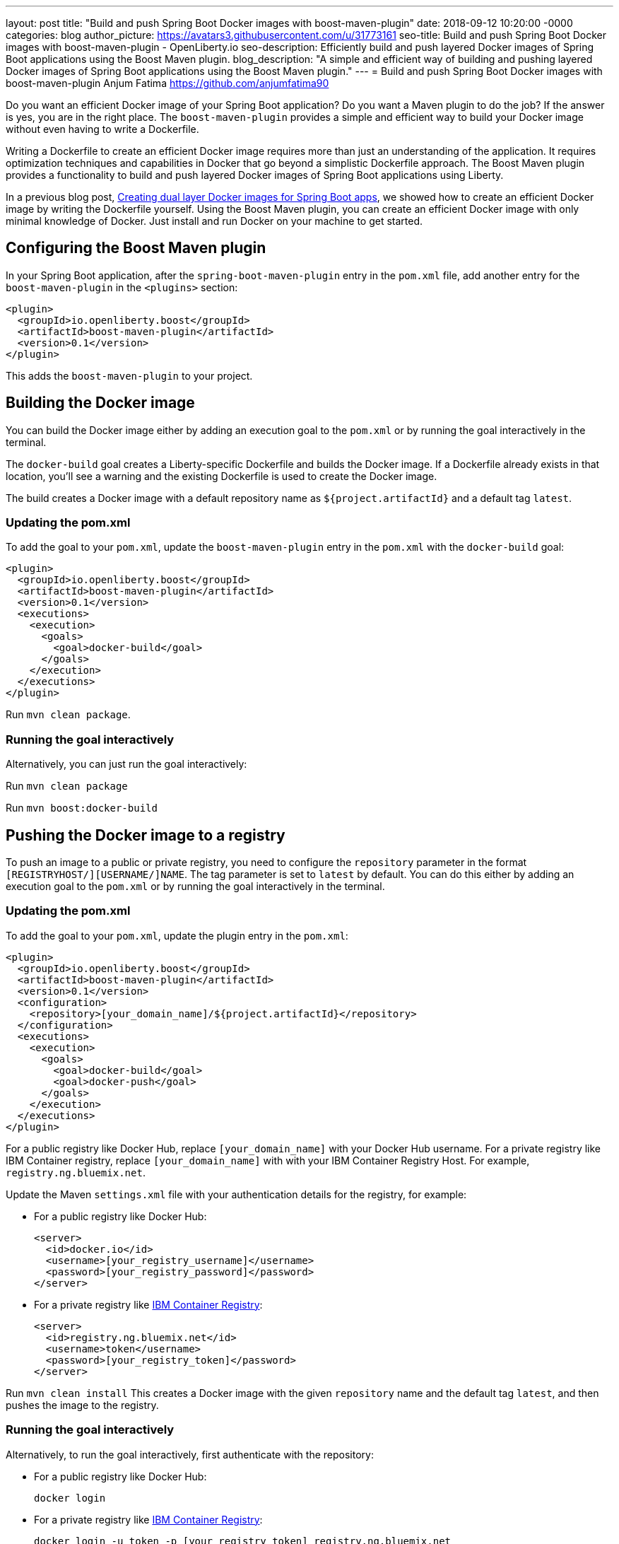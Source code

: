 ---
layout: post
title: "Build and push Spring Boot Docker images with boost-maven-plugin"
date:   2018-09-12 10:20:00 -0000
categories: blog
author_picture: https://avatars3.githubusercontent.com/u/31773161
seo-title: Build and push Spring Boot Docker images with boost-maven-plugin - OpenLiberty.io
seo-description: Efficiently build and push layered Docker images of Spring Boot applications using the Boost Maven plugin.
blog_description: "A simple and efficient way of building and pushing layered Docker images of Spring Boot applications using the Boost Maven plugin."
---
= Build and push Spring Boot Docker images with boost-maven-plugin
Anjum Fatima <https://github.com/anjumfatima90>

Do you want an efficient Docker image of your Spring Boot application? Do you want a Maven plugin to do the job? If the answer is yes, you are in the right place. The `boost-maven-plugin` provides a simple and efficient way to build your Docker image without even having to write a Dockerfile.

Writing a Dockerfile to create an efficient Docker image requires more than just an understanding of the application. It requires optimization techniques and capabilities in Docker that go beyond a simplistic Dockerfile approach. The Boost Maven plugin provides a functionality to build and push layered Docker images of Spring Boot applications using Liberty.

In a previous blog post, link:/blog/2018/07/02/creating-dual-layer-docker-images-for-spring-boot-apps.html[Creating dual layer Docker images for Spring Boot apps], we showed how to create an efficient Docker image by writing the Dockerfile yourself. Using the Boost Maven plugin, you can create an efficient Docker image with only minimal knowledge of Docker. Just install and run Docker on your machine to get started.

== Configuring the Boost Maven plugin

In your Spring Boot application, after the `spring-boot-maven-plugin` entry in the `pom.xml` file, add another entry for the `boost-maven-plugin` in the `<plugins>` section:

----
<plugin>
  <groupId>io.openliberty.boost</groupId>
  <artifactId>boost-maven-plugin</artifactId>
  <version>0.1</version>
</plugin>
----

This adds the `boost-maven-plugin` to your project.


== Building the Docker image

You can build the Docker image either by adding an execution goal to the `pom.xml` or by running the goal interactively in the terminal.

The `docker-build` goal creates a Liberty-specific Dockerfile and builds the Docker image. If a Dockerfile already exists in that location, you'll see a warning and the existing Dockerfile is used to create the Docker image.

The build creates a Docker image with a default repository name as `${project.artifactId}`
 and a default tag `latest`.

=== Updating the pom.xml
To add the goal to your `pom.xml`, update the `boost-maven-plugin` entry in the `pom.xml` with the `docker-build` goal:

----
<plugin>
  <groupId>io.openliberty.boost</groupId>
  <artifactId>boost-maven-plugin</artifactId>
  <version>0.1</version>
  <executions>
    <execution>
      <goals>
        <goal>docker-build</goal>
      </goals>
    </execution>
  </executions>
</plugin>
----

Run `mvn clean package`.


=== Running the goal interactively

Alternatively, you can just run the goal interactively:

Run `mvn clean package`

Run `mvn boost:docker-build`


== Pushing the Docker image to a registry

To push an image to a public or private registry, you need to configure the `repository` parameter
in the format `[REGISTRYHOST/][USERNAME/]NAME`. The tag parameter is set to `latest` by default. You can do this either by adding an execution goal to the `pom.xml` or by running the goal interactively in the terminal.

=== Updating the pom.xml

To add the goal to your `pom.xml`, update the plugin entry in the `pom.xml`:

----
<plugin>
  <groupId>io.openliberty.boost</groupId>
  <artifactId>boost-maven-plugin</artifactId>
  <version>0.1</version>
  <configuration>
    <repository>[your_domain_name]/${project.artifactId}</repository>
  </configuration>
  <executions>
    <execution>
      <goals>
        <goal>docker-build</goal>
        <goal>docker-push</goal>
      </goals>
    </execution>
  </executions>
</plugin>
----

For a public registry like Docker Hub, replace `[your_domain_name]` with your Docker Hub username. For a private registry like IBM Container registry, replace `[your_domain_name]` with with your IBM Container Registry Host. For example, `registry.ng.bluemix.net`.


Update the Maven `settings.xml` file with your authentication details for the registry, for example:

* For a public registry like Docker Hub:
+
----
<server>
  <id>docker.io</id>
  <username>[your_registry_username]</username>
  <password>[your_registry_password]</password>
</server>
----

* For a private registry like https://docs.docker.com/v17.09/docker-for-ibm-cloud/ibm-registry/[IBM Container Registry]:
+
----
<server>
  <id>registry.ng.bluemix.net</id>
  <username>token</username>
  <password>[your_registry_token]</password>
</server>
----



Run `mvn clean install`
This creates a Docker image with the given `repository` name and the default tag `latest`, and then pushes the image to the registry.

=== Running the goal interactively

Alternatively, to run the goal interactively, first authenticate with the repository:

* For a public registry like Docker Hub: 
+
----
docker login
----


* For a private registry like https://docs.docker.com/v17.09/docker-for-ibm-cloud/ibm-registry/[IBM Container Registry]:
+
----
docker login -u token -p [your_registry_token] registry.ng.bluemix.net
----


Run `mvn clean package`

Run `mvn boost:docker-build`

Run `mvn boost:docker-push`


== Try it out!

Building efficient Docker images has never been so easy!! Try the link:https://github.com/OpenLiberty/boost-maven[Boost Maven plugin]
to build and push efficient Docker images of your Spring Boot applications.

Just head over to the
link:https://github.com/barecode/spring-petclinic/blob/master/Demo-SpringOne2018.md[Sample app project] and follow the instructions to build Liberty-based Docker images.

